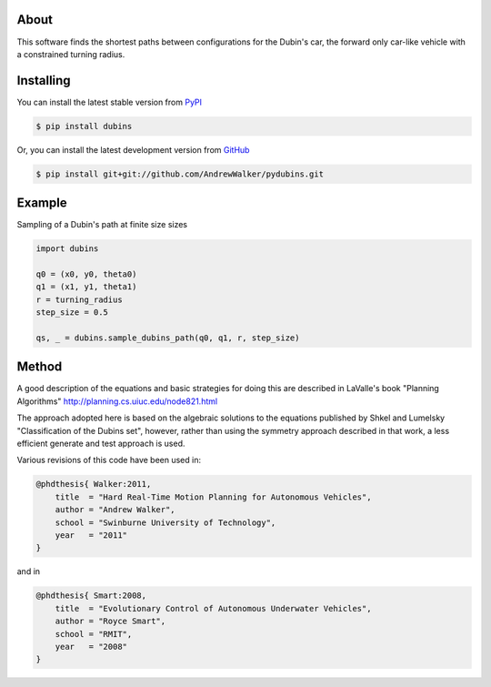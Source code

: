 About
=====

This software finds the shortest paths between configurations for the
Dubin's car, the forward only car-like vehicle with a constrained
turning radius. 

Installing
==========

You can install the latest stable version from `PyPI <http://pypi.python.org/pypi/dubins>`_

.. code-block:: console

    $ pip install dubins

Or, you can install the latest development version from `GitHub <https://github.com/AndrewWalker/pydubins>`_

.. code-block:: console

    $ pip install git+git://github.com/AndrewWalker/pydubins.git

Example
=======

Sampling of a Dubin's path at finite size sizes

.. code-block:: 

    import dubins

    q0 = (x0, y0, theta0)
    q1 = (x1, y1, theta1)
    r = turning_radius
    step_size = 0.5

    qs, _ = dubins.sample_dubins_path(q0, q1, r, step_size)



Method
======

A good description of the equations and basic strategies for doing
this are described in LaValle's book "Planning Algorithms"
http://planning.cs.uiuc.edu/node821.html

The approach adopted here is based on the algebraic solutions to the
equations published by Shkel and Lumelsky "Classification of the
Dubins set", however, rather than using the symmetry approach
described in that work, a less efficient generate and test approach is
used.

Various revisions of this code have been used in:

.. code-block:: 

    @phdthesis{ Walker:2011,
        title  = "Hard Real-Time Motion Planning for Autonomous Vehicles",
        author = "Andrew Walker",
        school = "Swinburne University of Technology",
        year   = "2011"
    }

and in

.. code-block:: 

    @phdthesis{ Smart:2008,
        title  = "Evolutionary Control of Autonomous Underwater Vehicles", 
        author = "Royce Smart",
        school = "RMIT",
        year   = "2008"
    }

